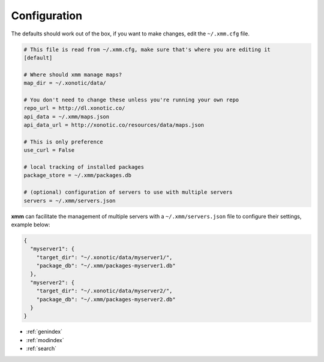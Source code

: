 Configuration
=============

The defaults should work out of the box, if you want to make changes, edit the ``~/.xmm.cfg`` file.

.. code-block:: ini

    # This file is read from ~/.xmm.cfg, make sure that's where you are editing it
    [default]

    # Where should xmm manage maps?
    map_dir = ~/.xonotic/data/

    # You don't need to change these unless you're running your own repo
    repo_url = http://dl.xonotic.co/
    api_data = ~/.xmm/maps.json
    api_data_url = http://xonotic.co/resources/data/maps.json

    # This is only preference
    use_curl = False

    # local tracking of installed packages
    package_store = ~/.xmm/packages.db

    # (optional) configuration of servers to use with multiple servers
    servers = ~/.xmm/servers.json


**xmm** can facilitate the management of multiple servers with a ``~/.xmm/servers.json`` file to configure their settings, example below:

.. code-block:: json

    {
      "myserver1": {
        "target_dir": "~/.xonotic/data/myserver1/",
        "package_db": "~/.xmm/packages-myserver1.db"
      },
      "myserver2": {
        "target_dir": "~/.xonotic/data/myserver2/",
        "package_db": "~/.xmm/packages-myserver2.db"
      }
    }

* :ref:`genindex`
* :ref:`modindex`
* :ref:`search`
